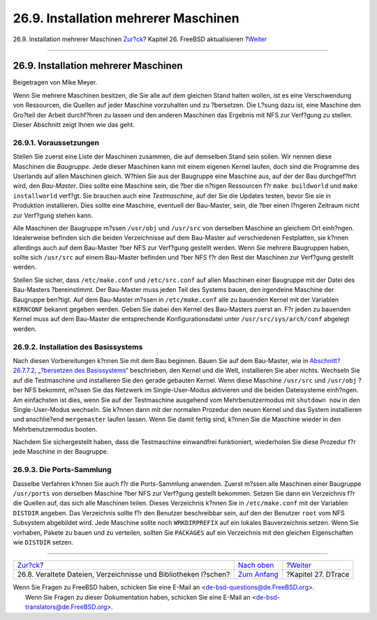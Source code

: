 =====================================
26.9. Installation mehrerer Maschinen
=====================================

.. raw:: html

   <div class="navheader">

26.9. Installation mehrerer Maschinen
`Zur?ck <make-delete-old.html>`__?
Kapitel 26. FreeBSD aktualisieren
?\ `Weiter <dtrace.html>`__

--------------

.. raw:: html

   </div>

.. raw:: html

   <div class="sect1">

.. raw:: html

   <div class="titlepage" xmlns="">

.. raw:: html

   <div>

.. raw:: html

   <div>

26.9. Installation mehrerer Maschinen
-------------------------------------

.. raw:: html

   </div>

.. raw:: html

   <div>

Beigetragen von Mike Meyer.

.. raw:: html

   </div>

.. raw:: html

   </div>

.. raw:: html

   </div>

Wenn Sie mehrere Maschinen besitzen, die Sie alle auf dem gleichen Stand
halten wollen, ist es eine Verschwendung von Ressourcen, die Quellen auf
jeder Maschine vorzuhalten und zu ?bersetzen. Die L?sung dazu ist, eine
Maschine den Gro?teil der Arbeit durchf?hren zu lassen und den anderen
Maschinen das Ergebnis mit NFS zur Verf?gung zu stellen. Dieser
Abschnitt zeigt Ihnen wie das geht.

.. raw:: html

   <div class="sect2">

.. raw:: html

   <div class="titlepage" xmlns="">

.. raw:: html

   <div>

.. raw:: html

   <div>

26.9.1. Voraussetzungen
~~~~~~~~~~~~~~~~~~~~~~~

.. raw:: html

   </div>

.. raw:: html

   </div>

.. raw:: html

   </div>

Stellen Sie zuerst eine Liste der Maschinen zusammen, die auf demselben
Stand sein sollen. Wir nennen diese Maschinen die *Baugruppe*. Jede
dieser Maschinen kann mit einem eigenen Kernel laufen, doch sind die
Programme des Userlands auf allen Maschinen gleich. W?hlen Sie aus der
Baugruppe eine Maschine aus, auf der der Bau durchgef?hrt wird, den
*Bau-Master*. Dies sollte eine Maschine sein, die ?ber die n?tigen
Ressourcen f?r ``make buildworld`` und ``make installworld`` verf?gt.
Sie brauchen auch eine *Testmaschine*, auf der Sie die Updates testen,
bevor Sie sie in Produktion installieren. Dies sollte eine Maschine,
eventuell der Bau-Master, sein, die ?ber einen l?ngeren Zeitraum nicht
zur Verf?gung stehen kann.

Alle Maschinen der Baugruppe m?ssen ``/usr/obj`` und ``/usr/src`` von
derselben Maschine an gleichem Ort einh?ngen. Idealerweise befinden sich
die beiden Verzeichnisse auf dem Bau-Master auf verschiedenen
Festplatten, sie k?nnen allerdings auch auf dem Bau-Master ?ber NFS zur
Verf?gung gestellt werden. Wenn Sie mehrere Baugruppen haben, sollte
sich ``/usr/src`` auf einem Bau-Master befinden und ?ber NFS f?r den
Rest der Maschinen zur Verf?gung gestellt werden.

Stellen Sie sicher, dass ``/etc/make.conf`` und ``/etc/src.conf`` auf
allen Maschinen einer Baugruppe mit der Datei des Bau-Masters
?bereinstimmt. Der Bau-Master muss jeden Teil des Systems bauen, den
irgendeine Maschine der Baugruppe ben?tigt. Auf dem Bau-Master m?ssen in
``/etc/make.conf`` alle zu bauenden Kernel mit der Variablen
``KERNCONF`` bekannt gegeben werden. Geben Sie dabei den Kernel des
Bau-Masters zuerst an. F?r jeden zu bauenden Kernel muss auf dem
Bau-Master die entsprechende Konfigurationsdatei unter
``/usr/src/sys/arch/conf`` abgelegt werden.

.. raw:: html

   </div>

.. raw:: html

   <div class="sect2">

.. raw:: html

   <div class="titlepage" xmlns="">

.. raw:: html

   <div>

.. raw:: html

   <div>

26.9.2. Installation des Basissystems
~~~~~~~~~~~~~~~~~~~~~~~~~~~~~~~~~~~~~

.. raw:: html

   </div>

.. raw:: html

   </div>

.. raw:: html

   </div>

Nach diesen Vorbereitungen k?nnen Sie mit dem Bau beginnen. Bauen Sie
auf dem Bau-Master, wie in `Abschnitt?26.7.7.2, „?bersetzen des
Basissystems“ <makeworld.html#make-buildworld>`__ beschrieben, den
Kernel und die Welt, installieren Sie aber nichts. Wechseln Sie auf die
Testmaschine und installieren Sie den gerade gebauten Kernel. Wenn diese
Maschine ``/usr/src`` und ``/usr/obj`` ?ber NFS bekommt, m?ssen Sie das
Netzwerk im Single-User-Modus aktivieren und die beiden Dateisysteme
einh?ngen. Am einfachsten ist dies, wenn Sie auf der Testmaschine
ausgehend vom Mehrbenutzermodus mit ``shutdown now`` in den
Single-User-Modus wechseln. Sie k?nnen dann mit der normalen Prozedur
den neuen Kernel und das System installieren und anschlie?end
``mergemaster`` laufen lassen. Wenn Sie damit fertig sind, k?nnen Sie
die Maschine wieder in den Mehrbenutzermodus booten.

Nachdem Sie sichergestellt haben, dass die Testmaschine einwandfrei
funktioniert, wiederholen Sie diese Prozedur f?r jede Maschine in der
Baugruppe.

.. raw:: html

   </div>

.. raw:: html

   <div class="sect2">

.. raw:: html

   <div class="titlepage" xmlns="">

.. raw:: html

   <div>

.. raw:: html

   <div>

26.9.3. Die Ports-Sammlung
~~~~~~~~~~~~~~~~~~~~~~~~~~

.. raw:: html

   </div>

.. raw:: html

   </div>

.. raw:: html

   </div>

Dasselbe Verfahren k?nnen Sie auch f?r die Ports-Sammlung anwenden.
Zuerst m?ssen alle Maschinen einer Baugruppe ``/usr/ports`` von
derselben Maschine ?ber NFS zur Verf?gung gestellt bekommen. Setzen Sie
dann ein Verzeichnis f?r die Quellen auf, das sich alle Maschinen
teilen. Dieses Verzeichnis k?nnen Sie in ``/etc/make.conf`` mit der
Variablen ``DISTDIR`` angeben. Das Verzeichnis sollte f?r den Benutzer
beschreibbar sein, auf den der Benutzer ``root`` vom NFS Subsystem
abgebildet wird. Jede Maschine sollte noch ``WRKDIRPREFIX`` auf ein
lokales Bauverzeichnis setzen. Wenn Sie vorhaben, Pakete zu bauen und zu
verteilen, sollten Sie ``PACKAGES`` auf ein Verzeichnis mit den gleichen
Eigenschaften wie ``DISTDIR`` setzen.

.. raw:: html

   </div>

.. raw:: html

   </div>

.. raw:: html

   <div class="navfooter">

--------------

+--------------------------------------------------------------------+-------------------------------------------+-------------------------------+
| `Zur?ck <make-delete-old.html>`__?                                 | `Nach oben <updating-upgrading.html>`__   | ?\ `Weiter <dtrace.html>`__   |
+--------------------------------------------------------------------+-------------------------------------------+-------------------------------+
| 26.8. Veraltete Dateien, Verzeichnisse und Bibliotheken l?schen?   | `Zum Anfang <index.html>`__               | ?Kapitel 27. DTrace           |
+--------------------------------------------------------------------+-------------------------------------------+-------------------------------+

.. raw:: html

   </div>

| Wenn Sie Fragen zu FreeBSD haben, schicken Sie eine E-Mail an
  <de-bsd-questions@de.FreeBSD.org\ >.
|  Wenn Sie Fragen zu dieser Dokumentation haben, schicken Sie eine
  E-Mail an <de-bsd-translators@de.FreeBSD.org\ >.
